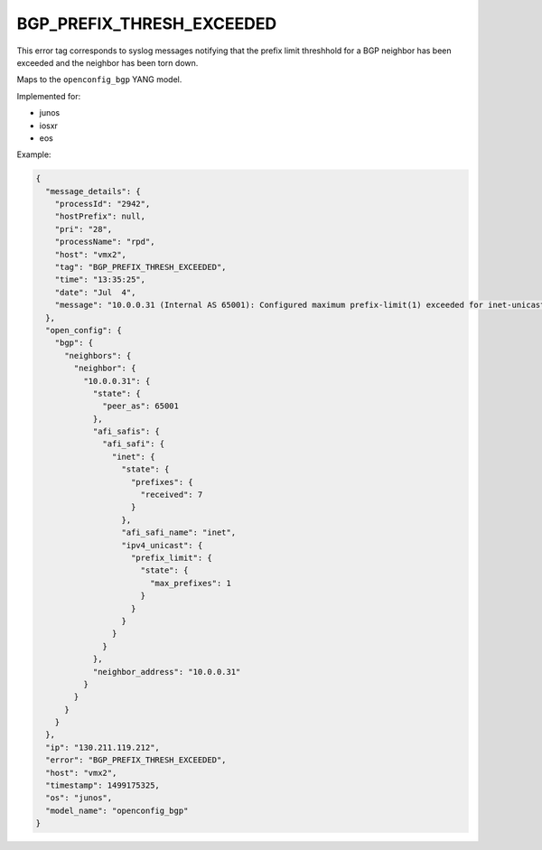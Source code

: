 ==========================
BGP_PREFIX_THRESH_EXCEEDED
==========================

This error tag corresponds to syslog messages notifying that the prefix limit threshhold for a BGP neighbor has been exceeded and the neighbor has been torn down.

Maps to the ``openconfig_bgp`` YANG model.

Implemented for:

- junos
- iosxr
- eos

Example:

.. code-block:: json

    {
      "message_details": {
        "processId": "2942",
        "hostPrefix": null,
        "pri": "28",
        "processName": "rpd",
        "host": "vmx2",
        "tag": "BGP_PREFIX_THRESH_EXCEEDED",
        "time": "13:35:25",
        "date": "Jul  4",
        "message": "10.0.0.31 (Internal AS 65001): Configured maximum prefix-limit(1) exceeded for inet-unicast nlri: 7 (instance master)"
      },
      "open_config": {
        "bgp": {
          "neighbors": {
            "neighbor": {
              "10.0.0.31": {
                "state": {
                  "peer_as": 65001
                },
                "afi_safis": {
                  "afi_safi": {
                    "inet": {
                      "state": {
                        "prefixes": {
                          "received": 7
                        }
                      },
                      "afi_safi_name": "inet",
                      "ipv4_unicast": {
                        "prefix_limit": {
                          "state": {
                            "max_prefixes": 1
                          }
                        }
                      }
                    }
                  }
                },
                "neighbor_address": "10.0.0.31"
              }
            }
          }
        }
      },
      "ip": "130.211.119.212",
      "error": "BGP_PREFIX_THRESH_EXCEEDED",
      "host": "vmx2",
      "timestamp": 1499175325,
      "os": "junos",
      "model_name": "openconfig_bgp"
    }
